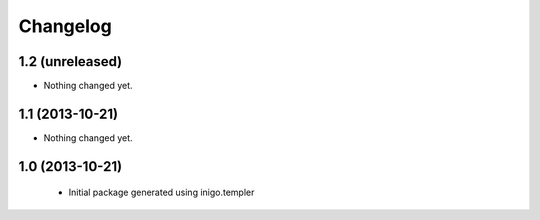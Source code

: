 Changelog
=========

1.2 (unreleased)
----------------

- Nothing changed yet.


1.1 (2013-10-21)
----------------

- Nothing changed yet.


1.0 (2013-10-21)
----------------

 - Initial package generated using inigo.templer
